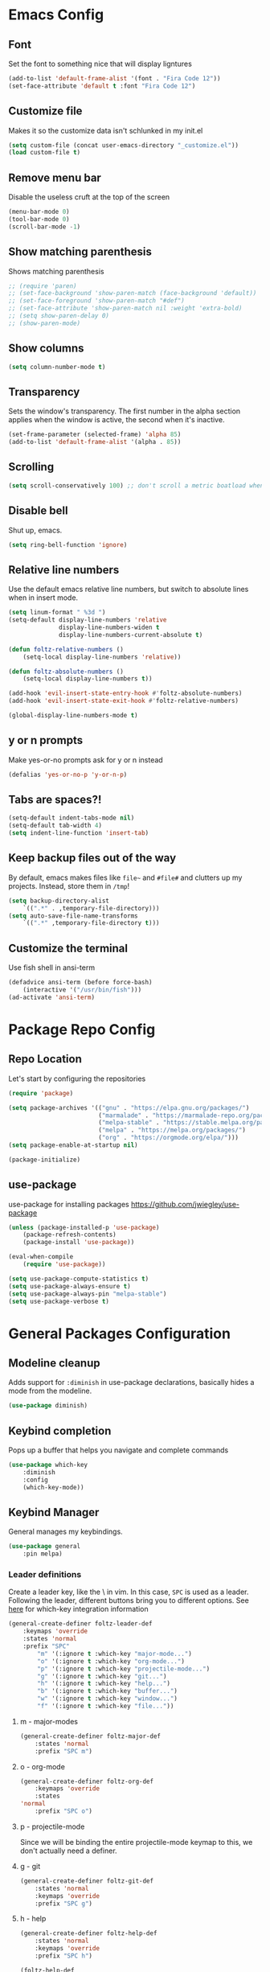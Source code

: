 * Emacs Config
** Font
Set the font to something nice that will display ligntures
#+BEGIN_SRC emacs-lisp
(add-to-list 'default-frame-alist '(font . "Fira Code 12"))
(set-face-attribute 'default t :font "Fira Code 12")
#+END_SRC

** Customize file
Makes it so the customize data isn't schlunked in my init.el
#+BEGIN_SRC emacs-lisp
(setq custom-file (concat user-emacs-directory "_customize.el"))
(load custom-file t)
#+END_SRC

** Remove menu bar
Disable the useless cruft at the top of the screen   
#+BEGIN_SRC emacs-lisp
(menu-bar-mode 0)
(tool-bar-mode 0)
(scroll-bar-mode -1)
#+END_SRC
   
** Show matching parenthesis
Shows matching parenthesis  
#+BEGIN_SRC emacs-lisp
  ;; (require 'paren)
  ;; (set-face-background 'show-paren-match (face-background 'default))
  ;; (set-face-foreground 'show-paren-match "#def")
  ;; (set-face-attribute 'show-paren-match nil :weight 'extra-bold)
  ;; (setq show-paren-delay 0)
  ;; (show-paren-mode)
#+END_SRC
   
** Show columns
#+BEGIN_SRC emacs-lisp
(setq column-number-mode t)
#+END_SRC
      
** Transparency
Sets the window's transparency.  
The first number in the alpha section applies when the window is
active, the second when it's inactive.
#+BEGIN_SRC emacs-lisp
(set-frame-parameter (selected-frame) 'alpha 85)
(add-to-list 'default-frame-alist '(alpha . 85))
#+END_SRC
    
** Scrolling
#+BEGIN_SRC emacs-lisp
(setq scroll-conservatively 100) ;; don't scroll a metric boatload when bottom is hit
#+END_SRC

** Disable bell
Shut up, emacs.
#+BEGIN_SRC emacs-lisp
(setq ring-bell-function 'ignore)
#+END_SRC
   
** Relative line numbers
Use the default emacs relative line numbers, but switch to absolute lines when in insert mode.
#+BEGIN_SRC emacs-lisp
(setq linum-format " %3d ")
(setq-default display-line-numbers 'relative
              display-line-numbers-widen t
              display-line-numbers-current-absolute t)

(defun foltz-relative-numbers ()
    (setq-local display-line-numbers 'relative))

(defun foltz-absolute-numbers ()
    (setq-local display-line-numbers t))

(add-hook 'evil-insert-state-entry-hook #'foltz-absolute-numbers)
(add-hook 'evil-insert-state-exit-hook #'foltz-relative-numbers)

(global-display-line-numbers-mode t)
#+END_SRC

** y or n prompts
Make yes-or-no prompts ask for y or n instead
#+BEGIN_SRC emacs-lisp
(defalias 'yes-or-no-p 'y-or-n-p)
#+END_SRC
   
** Tabs are spaces?!
#+BEGIN_SRC emacs-lisp
(setq-default indent-tabs-mode nil)
(setq-default tab-width 4)
(setq indent-line-function 'insert-tab)
#+END_SRC
   
** Keep backup files out of the way
By default, emacs makes files like =file~= and =#file#= and clutters up
my projects. Instead, store them in =/tmp=!
#+BEGIN_SRC emacs-lisp
(setq backup-directory-alist
    `((".*" . ,temporary-file-directory)))
(setq auto-save-file-name-transforms
    `((".*" ,temporary-file-directory t)))
#+END_SRC
** Customize the terminal
Use fish shell in ansi-term
#+BEGIN_SRC emacs-lisp
(defadvice ansi-term (before force-bash)
    (interactive '("/usr/bin/fish")))
(ad-activate 'ansi-term)
#+END_SRC

* Package Repo Config
** Repo Location
Let's start by configuring the repositories
#+BEGIN_SRC emacs-lisp
    (require 'package)

    (setq package-archives '(("gnu" . "https://elpa.gnu.org/packages/")
                             ("marmalade" . "https://marmalade-repo.org/packages/")
                             ("melpa-stable" . "https://stable.melpa.org/packages/")
                             ("melpa" . "https://melpa.org/packages/")
                             ("org" . "https://orgmode.org/elpa/")))
    (setq package-enable-at-startup nil)
    
    (package-initialize)
#+END_SRC

** use-package
use-package for installing packages
https://github.com/jwiegley/use-package
#+BEGIN_SRC emacs-lisp
(unless (package-installed-p 'use-package)
    (package-refresh-contents)
    (package-install 'use-package))

(eval-when-compile
    (require 'use-package))

(setq use-package-compute-statistics t)
(setq use-package-always-ensure t)
(setq use-package-always-pin "melpa-stable")
(setq use-package-verbose t)
#+END_SRC

* General Packages Configuration
** Modeline cleanup
Adds support for =:diminish= in use-package declarations,
basically hides a mode from the modeline.
#+BEGIN_SRC emacs-lisp
(use-package diminish)
#+END_SRC

** Keybind completion
Pops up a buffer that helps you navigate and complete commands
#+BEGIN_SRC emacs-lisp
(use-package which-key
    :diminish
    :config
    (which-key-mode))
#+END_SRC

** Keybind Manager
General manages my keybindings.

#+BEGIN_SRC emacs-lisp
(use-package general
    :pin melpa)
#+END_SRC

*** Leader definitions
Create a leader key, like the \ in vim.
In this case, =SPC= is used as a leader. Following the leader,
different buttons bring you to different options.
See [[https://github.com/noctuid/general.el#which-key-integration][here]] for which-key integration information

#+BEGIN_SRC emacs-lisp
(general-create-definer foltz-leader-def
    :keymaps 'override
    :states 'normal
    :prefix "SPC"
        "m" '(:ignore t :which-key "major-mode...")
        "o" '(:ignore t :which-key "org-mode...")
        "p" '(:ignore t :which-key "projectile-mode...")
        "g" '(:ignore t :which-key "git...")
        "h" '(:ignore t :which-key "help...")
        "b" '(:ignore t :which-key "buffer...")
        "w" '(:ignore t :which-key "window...")
        "f" '(:ignore t :which-key "file..."))
#+END_SRC

**** m - major-modes
#+BEGIN_SRC emacs-lisp
(general-create-definer foltz-major-def
    :states 'normal
    :prefix "SPC m")
#+END_SRC

**** o - org-mode
#+BEGIN_SRC emacs-lisp
(general-create-definer foltz-org-def
    :keymaps 'override
    :states
'normal
    :prefix "SPC o")
#+END_SRC

**** p - projectile-mode
Since we will be binding the entire projectile-mode
keymap to this, we don't actually need a definer.
**** g - git
#+BEGIN_SRC emacs-lisp
(general-create-definer foltz-git-def
    :states 'normal
    :keymaps 'override
    :prefix "SPC g")
#+END_SRC

**** h - help
#+BEGIN_SRC emacs-lisp
(general-create-definer foltz-help-def
    :states 'normal
    :keymaps 'override
    :prefix "SPC h")

(foltz-help-def
    "?" 'help-for-help
    "h" 'help-for-help
    "k" 'describe-key)
#+END_SRC

**** b - buffer
#+BEGIN_SRC emacs-lisp
(general-create-definer foltz-buffer-def
    :states 'normal
    :keymaps 'override
    :prefix "SPC b")

(foltz-buffer-def
    "i" 'ibuffer)
#+END_SRC

**** w - window
#+BEGIN_SRC emacs-lisp
(general-create-definer foltz-window-def
    :states 'normal
    :keymaps 'override
    :prefix "SPC w")

(foltz-window-def
    "o" 'delete-other-windows)
#+END_SRC

**** f - file
#+BEGIN_SRC emacs-lisp
(general-create-definer foltz-file-def
    :states 'normal
    :keymaps 'override
    :prefix "SPC f")

(defun foltz-config-visit ()
    (interactive)
    (find-file (concat user-emacs-directory "config.org")))

(defun foltz-config-reload ()
    (interactive)
    (org-babel-load-file
        (expand-file-name "config.org" user-emacs-directory)))

(foltz-file-def
    "w"   'save-buffer
    "r"   'revert-buffer
    "e"   '(:ignore t :which-key "emacs files")
    "e e" 'foltz-config-visit
    "e r" 'foltz-config-reload) 
#+END_SRC

** Vim
Evil is pretty much the entirety of Vim in Emacs.
[[https://github.com/Somelauw/evil-org-mode][evil-org]] adds nice bindings to org-mode.

#+BEGIN_SRC emacs-lisp
(use-package evil
    :after general
    :diminish undo-tree-mode
    :init
    (setq evil-want-integration nil)
    (setq evil-want-keybinding nil)

    :config
    (evil-mode t)

    :custom
    (evil-shift-width 4 "Set indent to 4 spaces"))

(use-package evil-leader
    :after evil
    :init
    (defun foltz-window-split ()
        (interactive)
        (evil-window-split)
        (evil-window-down 1))
    (defun foltz-window-vsplit ()
        (interactive)
        (evil-window-vsplit)
        (evil-window-right 1))

    :general
    (:keymaps 'override
     :states 'normal
     "U" 'undo-tree-visualize)
    (foltz-window-def
        "-" 'foltz-window-split
        "=" 'foltz-window-vsplit
        "h" 'evil-window-left
        "j" 'evil-window-down
        "k" 'evil-window-up
        "l" 'evil-window-right
        "H" 'evil-window-far-left
        "J" 'evil-window-move-very-bottom
        "K" 'evil-window-move-very-top
        "L" 'evil-window-far-right
        "<" 'evil-window-decrease-width
        ">" 'evil-window-increase-width
        "^" 'evil-window-decrease-height
        "%" 'evil-window-increase-height
        "n" 'evil-window-new
        "c" 'evil-window-delete
        "w" 'evil-window-next
        "W" 'evil-window-prev
        "r" 'evil-window-rotate-downwards
        "|" 'evil-window-set-width
        "_" 'evil-window-set-height)

    :config
    (global-evil-leader-mode))

(use-package evil-org
    :after (evil org)
    :hook (org-mode . evil-org-mode)
    :config
    (add-hook 'evil-org-mode (lambda () 
        (evil-org-set-key-theme
            '(textobjects insert navigation 
              additional shift todo calendar)))))
#+END_SRC

** Startup dashboard
Show a cool custom buffer on startup
#+BEGIN_SRC emacs-lisp
(use-package dashboard
    :diminish page-break-lines-mode

    :config
    (dashboard-setup-startup-hook)
    (setq initial-buffer-choice (lambda () (get-buffer "*dashboard*")))

    :custom
    (dashboard-startup-banner 'logo)
    (dashboard-banner-logo-title "Welcome to Electronic Macs")
    (dashboard-items
        '((recents . 5)
          (agenda)
          (bookmarks . 5)
          (registers . 5))))
#+END_SRC

** Folder tree
A cool toggleable directory structure sidebar
It also needs icon fonts, installed with =M-x all-the-icons-install-fonts=
#+BEGIN_SRC emacs-lisp
(use-package all-the-icons)
(use-package neotree
    :after all-the-icons
    :commands neotree-toggle
    :general
    (:keymaps 'neotree-mode-map
     :states 'normal
     "RET" 'neotree-enter
     "TAB" 'neotree-quick-look
     "q"   'neotree-hide
     "g"   'neotree-refresh
     "A"   'neotree-stretch-toggle
     "H"   'neotree-hidden-file-toggle)
    (foltz-leader-def
        :states 'normal
        "t" 'neotree-toggle)
    :custom
    (neo-theme (if (display-graphic-p) 'icons 'arrow)))
#+END_SRC
** Organization
*** Capture Templates
All of my capture templates, from tasks to bookmarks.
**** Refile Targets
Goodize the refiling targets to allow moving to subtrees
#+BEGIN_SRC emacs-lisp
(defun foltz-org-capture-refile ()
    (interactive)
    (setq-local org-refile-targets '((nil :maxlevel . 5)))
    (setq-local org-refile-use-outline-path t)
    (org-refile))
#+END_SRC

**** Tasks
#+BEGIN_SRC emacs-lisp
(setq foltz-org-capture-task-templates 
  '(("t" "Todo")
    ("tg" "General" entry
        (file+headline "notes.org" "Todo")
        "** %^{todo}\nNotes: %?\n")
    ("tt" "General (Date)" entry
        (file+olp+datetree "notes.org")
        "*** TODO %^{todo}\nDue: %^t\nNotes: %?\n")
    ("tT" "General (Date+Time)" entry
        (file+olp+datetree "notes.org")
        "*** TODO %^{todo}\nDue: %^T\nNotes: %?\n")
    ("ts" "School (Date)" entry
        (file+olp+datetree "notes.org")
        "*** TODO %^{todo}\nDue: %^t\nClass: %^{class}\nNotes: %?\n")
    ("tS" "School (Date+Time)" entry
        (file+olp+datetree "notes.org")
        "*** TODO %^{todo}\nDue: %^T\nClass: %^{class}\nNotes: %?\n")))
#+END_SRC

**** Bookmarks
#+BEGIN_SRC emacs-lisp
(setq foltz-org-capture-bookmark-templates 
  '(("b" "Bookmark" entry
        (file+headline "links.org" "Unsorted Links")
        "** [[%^{link}][%^{name}]]\nCreated: %U\nAbout: %^{description}%?\n")))
#+END_SRC
    
**** Personal
#+BEGIN_SRC emacs-lisp
(setq foltz-org-capture-personal-templates 
  '(("j" "Journal")
    ("jj" "Journal Entry" entry
        (file+olp+datetree "journal.org")
        "**** Today's Events\n%?")
    ("jt" "Thoughts" entry
        (file+headline "notes.org" "Thoughts")
        "** %^{summary}\n%U\n%?")
    ("jd" "Dream Journal Entry" entry
        (file+olp+datetree "dreams.org")
        "**** Dream\n%?")))
#+END_SRC

**** Protocol
#+BEGIN_SRC emacs-lisp
(setq foltz-org-capture-protocol-templates 
    '(("w" "Website" entry
        (file+headline "sites.org" "Unsorted Sites")
        "** [[%:link][%:description%?]]\nCreated: %U\nAbout: %^{description}%?\n%:initial")))
#+END_SRC

**** All
Tie it all together.
#+BEGIN_SRC emacs-lisp
(setq foltz-org-capture-templates
    (append
        foltz-org-capture-task-templates
        foltz-org-capture-personal-templates
        foltz-org-capture-bookmark-templates
        foltz-org-capture-protocol-templates))
#+END_SRC

*** Structure Templates
Defines expansions with =<= followed by a string in org-mode.
**** Source Blocks
#+BEGIN_SRC emacs-lisp
(setq foltz-org-source-structure-templates '(
    ("el" "#+BEGIN_SRC emacs-lisp\n?\n#+END_SRC")))
#+END_SRC

**** All
Tie it all together.
#+BEGIN_SRC emacs-lisp
(setq foltz-org-structure-templates
    (append
        foltz-org-source-structure-templates))
#+END_SRC

*** Org-mode
Keep org-mode up to date straight from the cow's utters.
If the manual is not on your computer, it's [[https://orgmode.org/manual/][here]].
#+BEGIN_SRC emacs-lisp
(use-package org
    :pin org
    :mode ("\\.org\\'" . org-mode)
    :hook ((org-mode . org-indent-mode)
           (org-capture-mode . evil-insert-state))

    :general
    (foltz-major-def
        :keymaps 'org-mode-map
        "e" 'org-export-dispatch
        "a" 'org-attach)
    (foltz-org-def
        "a" 'org-agenda
        "c" 'org-capture
        "l" 'org-store-link
        "b" 'org-switchb
        "r" 'foltz-org-capture-refile)
    
    :custom
    (org-directory "~/Documents/org")
    (org-agenda-files '("~/Documents/org/"))
    (org-default-notes-file "notes.org")
    (org-agenda-include-diary t)
    (org-src-window-setup 'current-window "Edit source code in the current window")
    (org-src-fontify-natively t "Highlight syntax in source blocks")
    (org-latex-to-pdf-process '("latexmk -f pdf %f") "Use pdflatex for export")
    (org-capture-templates foltz-org-capture-templates)
    (org-structure-template-alist 
        (append 
            org-structure-template-alist 
            foltz-org-structure-templates)))
#+END_SRC

*** Pretty org-mode bullets
Make bullets look choice
#+BEGIN_SRC emacs-lisp
(use-package org-bullets
    :hook (org-mode . org-bullets-mode))
#+END_SRC

** Fuzzy Matching
Ivy, swiper, and counsel all provide fuzzy-matching on different
emacs operations.
#+BEGIN_SRC emacs-lisp
(use-package ivy
    :init
    ; Define some functions to bind to
    (defun foltz-kill-curr-buffer ()
        (interactive)
        (kill-buffer (current-buffer)))
    (defun foltz-kill-all-buffers ()
        (interactive)
        (mapc 'kill-buffer (buffer-list)))

    :general
    (foltz-buffer-def
        "b" 'ivy-switch-buffer
        "v" 'ivy-push-view
        "V" 'ivy-pop-view
        "c" 'foltz-kill-curr-buffer
        "C" 'foltz-kill-all-buffers)
    (:keymaps 'org-capture-mode-map
     :states 'normal
     "C-c C-w" 'foltz-org-capture-refile)

    :custom
    (ivy-use-virtual-buffers t)
    (ivy-count-format "%d/%d"))

(use-package swiper
    :after evil
    :general
    (:keymaps 'override 
     :states 'normal 
     "/" 'swiper
     "n" 'evil-search-previous
     "N" 'evil-search-next))

(use-package counsel
    :general
    ("M-x" 'counsel-M-x)
    (foltz-leader-def
        :states 'normal
        "x" 'counsel-M-x)
    (foltz-file-def
        "f" 'counsel-find-file)
    (foltz-help-def
        "k" 'counsel-descbinds
        "f" 'counsel-describe-function
        "v" 'counsel-describe-variable
        "l" 'counsel-find-library
        "a" 'counsel-apropos
        "s" 'counsel-info-lookup-symbol
        "u" 'counsel-unicode-char))
#+END_SRC

** Avy
Hotkeys for jumping to characters with =f=
#+BEGIN_SRC emacs-lisp
(use-package avy
    :general
    (:keymaps 'override
     :states 'normal
     "f" 'avy-goto-char-in-line
     "F" 'avy-goto-char))
#+END_SRC

* Programming Packages Configuration
** Autocompletion
*** Company
company auto-completes stuff in the buffer,
company-quickhelp shows documentation popups
when idling on a completion candidate.
#+BEGIN_SRC emacs-lisp
(use-package company
    :preface
    (defun foltz-company-backend-with-yas (backend)
        (append (list backend)
                '(:with company-yasnippet)))
    (defun foltz-add-company-backend (backend)
        (if (member (foltz-company-backend-with-yas backend) company-backends)
            backend
            (add-to-list 'company-backends 
                (foltz-company-backend-with-yas backend))))
    :hook (prog-mode . company-mode)
    :hook (cdlatex-mode . company-mode)
    :general
    (:keymaps 'company-active-map
     "C-SPC" 'company-abort)
    :custom
    (company-maximum-prefix-length 2)
    (company-idle-delay 0.2 "Decrease idle delay"))
    
(use-package company-quickhelp
    :hook (company-mode . company-quickhelp-mode))
#+END_SRC

** Prettification
*** pretty-mode
[[https://github.com/pretty-mode/pretty-mode][Redisplay parts of the Emacs buffer as pretty symbols.]]
#+BEGIN_SRC emacs-lisp
(use-package pretty-mode
    :hook (prog-mode . pretty-mode)
    :config
    (pretty-deactivate-groups
        '(:equality :sub-and-superscripts))
    (pretty-activate-groups
        '(:greek :arithmetic-nary
          :ordering :ordering-double :ordering-triple
          :arrows :arrows-twoheaded :punctuation :logic :sets)))
#+END_SRC

*** prettify-symbols-mode
Built into emacs since 24.1
#+BEGIN_SRC emacs-lisp
(add-hook 'python-mode-hook 'prettify-symbols-mode)
(add-hook 'python-mode-hook (lambda ()
    (mapc (lambda (pair) (push pair prettify-symbols-alist))
        '(;; Syntax
         ("in" .       #x2208)
         ("not in" .   #x2209)
         ("return" .   #x27fc)
         ("yield" .    #x27fb)
         ("for" .      #x2200)
         ;; Base Types
         ("int" .      #x2124)
         ("float" .    #x211d)
         ("str" .      #x1d54a)
         ("True" .     #x1d54b)
         ("False" .    #x1d53d)))))
#+END_SRC

** Debugging
[[https://github.com/realgud/realgud][Realgud]] is a modular frontend for many debuggers
#+BEGIN_SRC emacs-lisp
(use-package realgud
    :commands 
    (realgud:gdb 
     realgud:lldb 
     realgud:node-inspect 
     realgud:pdb 
     realgud:trepan3k))
#+END_SRC

** Syntax checking
*** Flycheck
Flycheck does syntax highlighting in a few languages
#+BEGIN_SRC emacs-lisp
(use-package flycheck
    :hook (prog-mode . flycheck-mode))
#+END_SRC

*** Column 80 Highlight
Add a hotkey for highlighting column 80
and activate it in =prog-mode=
#+BEGIN_SRC emacs-lisp
(use-package fill-column-indicator
    :init
    (setq fci-rule-use-dashes t)
    (setq fci-rule-column 80)
    :general
    (foltz-major-def
        :keymaps 'prog-mode-map
        "l" 'fci-mode))
#+END_SRC

** Snippets
Yasnippet adds support for custom snippets
#+BEGIN_SRC emacs-lisp
(use-package yasnippet
    :hook (prog-mode . yas-minor-mode)
    :custom
    (yas-snippet-dirs
        '("~/.emacs.d/snippets"
          "~/.emacs.d/elpa/yasnippet-snippets-0.6/snippets"))
    :config
    (progn
        (use-package yasnippet-snippets)
        (yas-reload-all)))
#+END_SRC

** Git
It's magic git!
Keybinds [here](https://github.com/emacs-evil/evil-magit)
#+BEGIN_SRC emacs-lisp
(use-package magit
    :general
    (foltz-git-def
        "s" 'magit-status
        "c" 'magit-commit
        "d" 'magit-diff
        "g" 'magit-grep)
    :config
    (use-package evil-magit
        :after evil))
#+END_SRC

** Projects
Projectile provides project-level features like
make shortcuts and file switching
#+BEGIN_SRC emacs-lisp
(use-package projectile
    :init
    (defun foltz-projectile-neotree () "Open NeoTree in the project root"
        (interactive)
        (let
            ((project-dir (projectile-project-root))
             (file-name   (buffer-file-name)))
        (neotree-toggle)
        (if project-dir
            (if (neo-global--window-exists-p)
                (progn
                    (neotree-dir project-dir)
                    (neotree-find file-name))))))

    :general
    (:keymaps 'projectile-command-map
     "t" 'foltz-projectile-neotree)
    (foltz-leader-def
        :states 'normal
        "p" '(:keymap projectile-command-map))
    :custom
    (projectile-project-search-path '("~/Documents/dev")))
#+END_SRC
** Languages
*** Fish
Beter editing of scripts for the fish shell
#+BEGIN_SRC emacs-lisp
(use-package fish-mode
    :mode "\\.fish\\'")
#+END_SRC
*** Markdown
#+BEGIN_SRC emacs-lisp
(use-package markdown-mode
    :mode "\\.md\\'")
#+END_SRC

*** Python
Jedi for autocompletion sources
#+BEGIN_SRC emacs-lisp
(use-package company-jedi
    :init
    (defun foltz-add-company-python-backend ()
        (foltz-add-company-backend 'company-jedi))
    :hook (python-mode . foltz-add-company-python-backend))
#+END_SRC

*** Javascript
[[https://github.com/mooz/js2-mode][js2-mode]] improves the default js mode. Keybindings in [[https://github.com/emacs-evil/evil-collection/blob/master/evil-collection-js2-mode.el][this file]].
#+BEGIN_SRC emacs-lisp
(use-package js2-mode
    :mode "\\.js\\'"
    :interpreter "node")
#+END_SRC

*** Web-dev
Web-mode should give everything you need for a web-dev major mode.
Company integration is done with company-web

#+BEGIN_SRC emacs-lisp
(use-package web-mode
    :pin melpa
    :mode ("\\.html\\'"
           "\\.php\\'"
           "\\.blade\\.")
    :custom
    (web-mode-code-indent-offset 4)
    (web-mode-indent-style 4))
    
(use-package company-web
    :init
    (defun foltz-add-company-web-backend ()
        (foltz-company-add-backend 'company-web))
    :hook (web-mode . foltz-add-company-web-backend))
#+END_SRC

*** JSON
Just an enhanced json mode
#+BEGIN_SRC emacs-lisp
(use-package json-mode
    :mode "\\.json\\'")
#+END_SRC

*** YAML
Enhanced yaml mode
#+BEGIN_SRC emacs-lisp
(use-package yaml-mode
    :mode "\\.yaml\\'")
#+END_SRC

*** Arch PKGBUILD
For editing PKGBUILD files
#+BEGIN_SRC emacs-lisp
(use-package pkgbuild-mode
    :mode ".*PKGBUILD\\'")
#+END_SRC

*** LaTeX
AUCTeX is a major mode for editing tex,
CDLaTeX adds some minor niceities to it.
company-auctex for completion.
#+BEGIN_SRC emacs-lisp
(use-package tex
    :defer t
    :ensure auctex
    :general
    (foltz-major-def
        :keymaps 'TeX-mode-map
        "e" 'TeX-command-run-all)
    :custom
    (TeX-auto-save t))
    
(use-package cdlatex
    :hook (LaTeX-mode . cdlatex-mode))

(use-package company-auctex
    :pin melpa
    :init
    (defun foltz-add-company-auctex-backend ()
        (foltz-add-company-backend 'company-auctex))
    :hook (LaTeX-mode . foltz-add-company-auctex-backend))

(use-package company-math
    :init
    (defun foltz-add-company-math-backends ()
        (foltz-add-company-backend 'company-math-symbols-latex)
        (foltz-add-company-backend 'company-math-symbols-unicode)
        (foltz-add-company-backend 'company-latex-commands))
    :hook ((cdlatex-mode . foltz-add-company-math-backends)
           (TeX-mode . foltz-add-company-math-backends)))
#+END_SRC

*** C/C++
Irony handles enhanced C/C++ operations powered by clang
company-irony for company integration

#+BEGIN_SRC emacs-lisp
(use-package irony
    :after counsel
    :hook ((c++-mode   . irony-mode)
           (c-mode     . irony-mode)
           (irony-mode . irony-cdb-autosetup-compile-options)))

(use-package company-irony
    :init
    (defun foltz-add-company-irony-backend ()
        (foltz-add-company-backend 'company-irony))
    :hook (irony-mode . foltz-add-company-irony-backend))

(use-package flycheck-irony
    :hook (irony-mode . flycheck-irony-setup))
#+END_SRC


